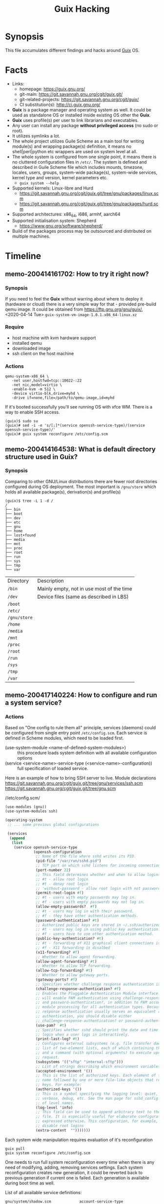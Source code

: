 # File      : memo.org
# Created   : <2020-4-13 Mon 20:18:03 BST>
# Modified  : <2021-01-05 Tue 11:27:13 GMT>
# Author    : #Rλatan
# Synopsis  : <Random hacks and findings>

#+TITLE: Guix Hacking

* Synopsis

This file accumulates different findings and hacks around [[https://guix.gnu.org][Guix]] OS.

* Facts
- Links:
  - homepage: https://guix.gnu.org/
  - git-main: https://git.savannah.gnu.org/cgit/guix.git/
  - git-related-projects: https://git.savannah.gnu.org/cgit/guix/
  - CI substitution(s): http://ci.guix.gnu.org/
- *Guix* is a package manager and operating system as well. It could be used as standalone OS or
  installed inside existing OS other the *Guix*.
- *Guix* uses profile(s) per user to link librarians and executables.
- Any user can install any package *without privileged access* (no sudo or root).
- It utilizes symlinks a lot.
- The whole project utilizes Guile Scheme as a main tool for writing module(s)
  and wrapping package(s) definition, it means no shell|perl|python etc wrappers are used
  on system level at all.
- The whole system is configured from one single point, it means there is no cluttered configuration
  files in ~/etc/~. The system is defined and described in Guile Scheme file which includes mounts,
  timezone, locales, users, groups, system-wide package(s), system-wide services, kernel type and
  version, kernel parameters etc.
  - ~guix system --help~
- Supported kernels: Linux-libre and Hurd
  - https://git.savannah.gnu.org/cgit/guix.git/tree/gnu/packages/linux.scm
  - https://git.savannah.gnu.org/cgit/guix.git/tree/gnu/packages/hurd.scm
- Supported architectures: x86_64, i686, armhf, aarch64
- Supported initialisation system: Shepherd
  - https://www.gnu.org/software/shepherd/
- Build of the packages process may be outsourced and distributed on multiple machines.
   
* Timeline
** memo-200414161702: How to try it right now?
*** Synopsis
If you need to feel the *Guix* without warring about where to deploy it (hardware or cloud) there is
a very simple way for that - provided pre-build qemu image. It could be obtained from
https://ftp.gnu.org/gnu/guix/, <2020-04-14 Tue> ~guix-system-vm-image-1.0.1.x86_64-linux.xz~

*** Require
- host machine with kvm hardware support
- installed qemu
- downloaded image
- ssh client on the host machine

*** Actions
#+BEGIN_EXAMPLE
qemu-system-x86_64 \
   -net user,hostfwd=tcp::10022-:22
   -net nic,model=virtio \
   -enable-kvm -m 512 \
   -device virtio-blk,drive=myhd \
   -drive if=none,file=/path/to/qemu-image,id=myhd
#+END_EXAMPLE

If it's booted successfully you'll see running OS with xfce WM. There is a way to enable SSH access.

#+BEGIN_EXAMPLE
(guix)$ sudo su
(guix)# sed -i -e 's/[;]*(service openssh-service-type)/(service openssh-service-type)/'
(guix)# guix system reconfigure /etc/config.scm
#+END_EXAMPLE

** memo-200414164538: What is default directory structure used in Guix?
*** Synopsis
Comparing to other GNU/Linux distributions there are fewer root directories
configured during OS deployment. The most important is ~/gnu/store~ which holds
all available package(s), derivation(s) and profile(s)

#+BEGIN_EXAMPLE
(guix)$ tree -L 1 -d /
/
├── bin
├── boot
├── dev
├── etc
├── gnu
├── home
├── lost+found
├── media
├── mnt
├── proc
├── root
├── run
├── sys
├── tmp
└── var
#+END_EXAMPLE

| Directory    | Description                               |
| ~/bin~       | Mainly empty, not in use most of the time |
| ~/dev~       | Device files (same as described in LBS)   |
| ~/boot~      |                                           |
| ~/etc/~      |                                           |
| ~/gnu/store~ |                                           |
| ~/home~      |                                           |
| ~/media~     |                                           |
| ~/mnt~       |                                           |
| ~/proc~      |                                           |
| ~/root~      |                                           |
| ~/run~       |                                           |
| ~/sys~       |                                           |
| ~/tmp~       |                                           |
| ~/var~       |                                           |
** memo-200417140224: How to configure and run a system service?
*** Actions
Based on "One config to rule them all" principle, services (daemons) could be
configured from single entry point =/etc/config.scm=. Each service is defined
in Scheme modules, which need to be loaded first.

- (use-system-module <name-of-defined-system-modules>) :: this procedure loads
  system definition with all available configuration options
- (service <service-name>-service-type (<service-name>-configuration)) :: full
  specification of loaded service.

Here is an example of how to bring SSH server to live. Module declarations
https://git.savannah.gnu.org/cgit/guix.git/tree/gnu/services/ssh.scm
https://git.savannah.gnu.org/cgit/guix.git/tree/gnu.scm

//etc/config.scm/
#+BEGIN_SRC scheme
(use-modules (gnu))
(use-system-modules ssh)

(operating-system
 ;; ... some previous global configurations

 (services
  (append
   (list
    (service openssh-service-type
             (openssh-configuration
              ;; Name of the file where sshd writes its PID.
              (pid-file "/var/run/sshd.pid")
              ;; TCP port on which sshd listens for incoming connections.
              (port-number 22)
              ;; This field determines whether and when to allow logins as root.
              ;; #t - allow root login
              ;; #t - denay root login
              ;; 'without-password - allow root login with not password-based authentication
              (permit-root-login #f)
              ;; #t - users with empty passwords may log in.
              ;; #f - users with empty passwords may not log in.
              (allow-empty-passwords?  #f)
              ;; #t - users may log in with their password.
              ;; #f - they have other authentication methods.
              (password-authentication? #t)
              ;; Authorized public keys are stored in ~/.ssh/authorized_keys.
              ;; #t - users may log in using public key authentication.
              ;; #f - users have to use other authentication method.
              (public-key-authentication? #t)
              ;; #t - forwarding of X11 graphical client connections is enabled—in
              ;; #f - X11 forwarding is disalbed
              (x11-forwarding? #f)
              ;; Whether to allow agent forwarding.
              (allow-agent-forwarding? #t)
              ;; Whether to allow TCP forwarding.
              (allow-tcp-forwarding? #t)
              ;; Whether to allow gateway ports.
              (gateway-ports? #f)
              ;; Specifies whether challenge response authentication is allowed (e.g. via PAM).
              (challenge-response-authentication? #f)
              ;; Enables the Pluggable Authentication Module interface. If set to #t, this
              ;; will enable PAM authentication using challenge-response-authentication?
              ;; and password-authentication?, in addition to PAM account and session
              ;; module processing for all authentication types. Because PAM challenge
              ;; response authentication usually serves an equivalent role to password
              ;; authentication, you should disable either
              ;; challenge-response-authentication? or password-authentication?.
              (use-pam?  #t)
              ;; Specifies whether sshd should print the date and time of the last user
              ;; login when a user logs in interactively.
              (print-last-log? #t)
              ;; Configures external subsystems (e.g. file transfer daemon). This is a
              ;; list of two-element lists, each of which containing the subsystem name
              ;; and a command (with optional arguments) to execute upon subsystem
              ;; request.
              (subsystems '(("sftp" "internal-sftp")))
              ;; List of strings describing which environment variables may be exported.
              (accepted-environment '())
              ;; This is the list of authorized keys. Each element of the list is a user
              ;; name followed by one or more file-like objects that represent SSH public
              ;; keys. For example:
              (authorized-keys '())
              ;; This is a symbol specifying the logging level: quiet, fatal, error, info,
              ;; verbose, debug, etc. See the man page for sshd_config for the full list
              ;; of level names.
              (log-level 'info)
              ;; This field can be used to append arbitrary text to the configuration
              ;; file. It is especially useful for elaborate configurations that cannot be
              ;; expressed otherwise. This configuration, for example, would generally
              ;; disable root logins
              (extra-content  "")))))))
#+END_SRC

Each system wide manipulation requires evaluation of it's reconfiguration

: guix pull
: guix system reconfigure /etc/config.scm

One needs to run full system reconfiguration every time when there is any need of
modifying, adding, removing services settings. Each system reconfiguration
creates new generation, it could be reverted back to previous generation if
current one is failed. Each generation is available during boot time as well.

List of all available service definitions:
#+BEGIN_SRC sh :results value org :results output replace :exports results
if [ ! -d $HOME/code ]
then
    mkdir $HOME/code
fi
if [ ! -d $HOME/code/guix/.git ]
then
    git clone https://git.savannah.gnu.org/git/guix.git $HOME/code/guix
else
    git -C $HOME/code/guix pull
fi
grep -r -- "define .*-service-type" $HOME/code/guix  \
    | grep -v -- "/doc\|/tests\|Already" \
    | sed -e 's/:(define */ /' \
    | grep -v "(" \
    | column -t \
    | grep -oP '(?<=/code/guix/).*'
#+END_SRC

#+RESULTS:
#+begin_src org
gnu/system/shadow.scm             account-service-type
gnu/system/linux-container.scm    dummy-networking-service-type
gnu/system/mapped-devices.scm     device-mapping-service-type
gnu/system/install.scm            documentation-service-type
gnu/system/install.scm            cow-store-service-type
gnu/system/install.scm            configuration-template-service-type
gnu/system/install.scm            uvesafb-service-type
gnu/system/pam.scm                session-environment-service-type
gnu/system/pam.scm                pam-root-service-type
gnu/services.scm                  lookup-service-types
gnu/services.scm                  system-service-type
gnu/services.scm                  boot-service-type
gnu/services.scm                  provenance-service-type
gnu/services.scm                  cleanup-service-type
gnu/services.scm                  activation-service-type
gnu/services.scm                  hurd-startup-service-type
gnu/services.scm                  special-files-service-type
gnu/services.scm                  etc-service-type
gnu/services.scm                  setuid-program-service-type
gnu/services.scm                  profile-service-type
gnu/services.scm                  firmware-service-type
gnu/services.scm                  gc-root-service-type
gnu/services/ganeti.scm           ganeti-noded-service-type
gnu/services/ganeti.scm           ganeti-confd-service-type
gnu/services/ganeti.scm           ganeti-wconfd-service-type
gnu/services/ganeti.scm           ganeti-luxid-service-type
gnu/services/ganeti.scm           ganeti-rapi-service-type
gnu/services/ganeti.scm           ganeti-kvmd-service-type
gnu/services/ganeti.scm           ganeti-mond-service-type
gnu/services/ganeti.scm           ganeti-metad-service-type
gnu/services/ganeti.scm           ganeti-watcher-service-type
gnu/services/ganeti.scm           ganeti-cleaner-service-type
gnu/services/ganeti.scm           ganeti-service-type
gnu/services/xorg.scm             slim-service-type
gnu/services/xorg.scm             screen-locker-service-type
gnu/services/xorg.scm             localed-service-type
gnu/services/xorg.scm             gdm-service-type
gnu/services/mcron.scm            mcron-service-type
gnu/services/sound.scm            alsa-service-type
gnu/services/sound.scm            pulseaudio-service-type
gnu/services/sound.scm            ladspa-service-type
gnu/services/web.scm              httpd-service-type
gnu/services/web.scm              nginx-service-type
gnu/services/web.scm              fcgiwrap-service-type
gnu/services/web.scm              php-fpm-service-type
gnu/services/web.scm              hpcguix-web-service-type
gnu/services/web.scm              tailon-service-type
gnu/services/web.scm              varnish-service-type
gnu/services/web.scm              patchwork-service-type
gnu/services/web.scm              mumi-service-type
gnu/services/web.scm              gmnisrv-service-type
gnu/services/science.scm          rshiny-service-type
gnu/services/desktop.scm          upower-service-type
gnu/services/desktop.scm          geoclue-service-type
gnu/services/desktop.scm          bluetooth-service-type
gnu/services/desktop.scm          colord-service-type
gnu/services/desktop.scm          udisks-service-type
gnu/services/desktop.scm          elogind-service-type
gnu/services/desktop.scm          accountsservice-service-type
gnu/services/desktop.scm          cups-pk-helper-service-type
gnu/services/desktop.scm          sane-service-type
gnu/services/desktop.scm          gnome-desktop-service-type
gnu/services/desktop.scm          mate-desktop-service-type
gnu/services/desktop.scm          xfce-desktop-service-type
gnu/services/desktop.scm          lxqt-desktop-service-type
gnu/services/desktop.scm          enlightenment-desktop-service-type
gnu/services/desktop.scm          inputattach-service-type
gnu/services/desktop.scm          gnome-keyring-service-type
gnu/services/admin.scm            rottlog-service-type
gnu/services/admin.scm            unattended-upgrade-service-type
gnu/services/linux.scm            earlyoom-service-type
gnu/services/linux.scm            kernel-module-loader-service-type
gnu/services/linux.scm            zram-device-service-type
gnu/services/nix.scm              nix-service-type
gnu/services/security-token.scm   pcscd-service-type
gnu/services/pam-mount.scm        pam-mount-service-type
gnu/services/sddm.scm             sddm-service-type
gnu/services/telephony.scm        murmur-service-type
gnu/services/monitoring.scm       darkstat-service-type
gnu/services/monitoring.scm       prometheus-node-exporter-service-type
gnu/services/monitoring.scm       zabbix-server-service-type
gnu/services/monitoring.scm       zabbix-agent-service-type
gnu/services/monitoring.scm       zabbix-front-end-service-type
gnu/services/cuirass.scm          cuirass-service-type
gnu/services/lirc.scm             lirc-service-type
gnu/services/dbus.scm             dbus-root-service-type
gnu/services/dbus.scm             polkit-service-type
gnu/services/auditd.scm           auditd-service-type
gnu/services/ssh.scm              lsh-service-type
gnu/services/ssh.scm              openssh-service-type
gnu/services/ssh.scm              dropbear-service-type
gnu/services/ssh.scm              autossh-service-type
gnu/services/ssh.scm              webssh-service-type
gnu/services/cgit.scm             cgit-service-type
gnu/services/certbot.scm          certbot-service-type
gnu/services/pm.scm               tlp-service-type
gnu/services/pm.scm               thermald-service-type
gnu/services/virtualization.scm   libvirt-service-type
gnu/services/virtualization.scm   virtlog-service-type
gnu/services/virtualization.scm   qemu-binfmt-service-type
gnu/services/virtualization.scm   secret-service-type
gnu/services/virtualization.scm   hurd-vm-service-type
gnu/services/dict.scm             dicod-service-type
gnu/services/base.scm             fstab-service-type
gnu/services/base.scm             root-file-system-service-type
gnu/services/base.scm             file-system-service-type
gnu/services/base.scm             urandom-seed-service-type
gnu/services/base.scm             rngd-service-type
gnu/services/base.scm             host-name-service-type
gnu/services/base.scm             virtual-terminal-service-type
gnu/services/base.scm             console-keymap-service-type
gnu/services/base.scm             console-font-service-type
gnu/services/base.scm             login-service-type
gnu/services/base.scm             agetty-service-type
gnu/services/base.scm             mingetty-service-type
gnu/services/base.scm             nscd-service-type
gnu/services/base.scm             syslog-service-type
gnu/services/base.scm             pam-limits-service-type
gnu/services/base.scm             guix-service-type
gnu/services/base.scm             guix-publish-service-type
gnu/services/base.scm             udev-service-type
gnu/services/base.scm             swap-service-type
gnu/services/base.scm             gpm-service-type
gnu/services/base.scm             kmscon-service-type
gnu/services/base.scm             static-networking-service-type
gnu/services/nfs.scm              rpcbind-service-type
gnu/services/nfs.scm              pipefs-service-type
gnu/services/nfs.scm              gss-service-type
gnu/services/nfs.scm              idmap-service-type
gnu/services/nfs.scm              nfs-service-type
gnu/services/sysctl.scm           sysctl-service-type
gnu/services/databases.scm        postgresql-service-type
gnu/services/databases.scm        memcached-service-type
gnu/services/databases.scm        mongodb-service-type
gnu/services/databases.scm        mysql-service-type
gnu/services/databases.scm        redis-service-type
gnu/services/kerberos.scm         krb5-service-type
gnu/services/kerberos.scm         pam-krb5-service-type
gnu/services/mail.scm             dovecot-service-type
gnu/services/mail.scm             opensmtpd-service-type
gnu/services/mail.scm             mail-aliases-service-type
gnu/services/mail.scm             exim-service-type
gnu/services/mail.scm             imap4d-service-type
gnu/services/messaging.scm        prosody-service-type
gnu/services/messaging.scm        bitlbee-service-type
gnu/services/messaging.scm        quassel-service-type
gnu/services/guix.scm             guix-build-coordinator-service-type
gnu/services/guix.scm             guix-build-coordinator-agent-service-type
gnu/services/guix.scm             guix-build-coordinator-queue-builds-service-type
gnu/services/guix.scm             guix-data-service-type
gnu/services/vpn.scm              openvpn-server-service-type
gnu/services/vpn.scm              openvpn-client-service-type
gnu/services/authentication.scm   fprintd-service-type
gnu/services/authentication.scm   nslcd-service-type
gnu/services/audio.scm            mpd-service-type
gnu/services/games.scm            wesnothd-service-type
gnu/services/hurd.scm             hurd-console-service-type
gnu/services/hurd.scm             hurd-getty-service-type
gnu/services/rsync.scm            rsync-service-type
gnu/services/shepherd.scm         shepherd-root-service-type
gnu/services/shepherd.scm         user-processes-service-type
gnu/services/cups.scm             cups-service-type
gnu/services/version-control.scm  git-daemon-service-type
gnu/services/version-control.scm  gitolite-service-type
gnu/services/networking.scm       dhcp-client-service-type
gnu/services/networking.scm       dhcpd-service-type
gnu/services/networking.scm       ntp-service-type
gnu/services/networking.scm       openntpd-service-type
gnu/services/networking.scm       tor-service-type
gnu/services/networking.scm       tor-hidden-service-type
gnu/services/networking.scm       wicd-service-type
gnu/services/networking.scm       network-manager-service-type
gnu/services/networking.scm       connman-service-type
gnu/services/networking.scm       modem-manager-service-type
gnu/services/networking.scm       usb-modeswitch-service-type
gnu/services/networking.scm       wpa-supplicant-service-type
gnu/services/networking.scm       hostapd-service-type
gnu/services/networking.scm       simulated-wifi-service-type
gnu/services/networking.scm       openvswitch-service-type
gnu/services/networking.scm       iptables-service-type
gnu/services/networking.scm       nftables-service-type
gnu/services/networking.scm       pagekite-service-type
gnu/services/networking.scm       yggdrasil-service-type
gnu/services/getmail.scm          getmail-service-type
gnu/services/dns.scm              knot-service-type
gnu/services/dns.scm              knot-resolver-service-type
gnu/services/dns.scm              dnsmasq-service-type
gnu/services/dns.scm              ddclient-service-type
gnu/services/avahi.scm            avahi-service-type
gnu/services/spice.scm            spice-vdagent-service-type
guix/scripts/publish.scm          publish-service-type
#+end_src
** memo-201129235006: How to build your own package?
*** Synopsis
I am still struggling to make my own package. I was about to pack [[https://github.com/dimitri/pgloader][pgloader]] so let keep some note
here on how to build and trouble shoot packaging in *Guix*. I started with preparing dependencies
tree for mising package(s) for ~pgloader~ one of the missing packages was ~cl-log~ making package of
which I used as an example here.

*** Require
- Internet access
- Installed ~git~
- Running Guix OS or package manager

*** Actions
Clone source of desired project and check the ~base32~ hash sum of the version tag or commit from
which you'd like to build a package. Authors of projects not always keep their open sourced code in
good "production ready" condition and not always tag the releases, in this case just use ~git~
commit.

I have faced countless hiccups during package build, so here is a short check list you need to know
before start making new package for yourself or for preparing patch to upstream to share with
community.

1. How source code could be obtained?
   - controlled by ~source~ and ~origin~ objects
   - method ~url-fetch~, downloads archive
   - method ~git-fetch~, invokes ~git pull~ with fallowing check of recursive hash and VCS files
     excluded
2. How to get right hash of obtained source code which was cloned with ~git~?
   - ~guix hash --recursive --exclude-vcs <path/to/source/directory>~
3. How to cognize which Guile modules could be required for the build process?
   - most of the time it's trial and error method, ~guix~ complains if something is missing and
     points on the required module.
   - in some edge cases when the package does not require dependencies it's enough (CommonLisp
     example) this set of modules:
     #+begin_src scheme
     (use-modules (guix build-system asdf)
                  (guix packages)
                  (guix download)
                  (guix utils)
                  (guix git-download)
                  ((guix licenses) #:prefix license:)
                  (gnu packages lisp)
                  (gnu packages lisp-xyz))
     #+end_src
     Adjust ~(guix build-system asdf)~, ~(gnu packages lisp)~ and ~(gnu packages lisp-xyz)~


Here is an example how to make a package of Common Lisp project ~cl-log~
#+begin_src sh
git clone https://github.com/nicklevine/cl-log
guix hash --exclude-vcs --recursive cl-log
1r3z9swy1b59swvaa5b97is9ysrfmjvjjhhw56p7p5hqg93b92ak
# save package definition to cl-log.scm file
guix build --file=cl-log.scm --debug=5
#+end_src

/cl-log.scm/
#+begin_src scheme
(use-modules (guix build-system asdf)
             (guix packages)
             (guix download)
             (guix utils)
             (guix git-download)
             ((guix licenses) #:prefix license:)
             (gnu packages lisp)
             (gnu packages lisp-xyz))

  (package
   (name "cl-log")
   (version "1.0.1")
   (source
    (origin
     (method git-fetch)
     (uri (git-reference
           (url "https://github.com/nicklevine/cl-log")
           (commit "8f4b766d51e02245c310526cf1e4534ce634f837")))
     (sha256
      (base32 "1r3z9swy1b59swvaa5b97is9ysrfmjvjjhhw56p7p5hqg93b92ak"))
     (file-name (git-file-name "cl-log" version))))
   (build-system asdf-build-system/sbcl)
   (synopsis "Common Lisp general purpose logging utility")
   (description "CL-LOG is a general purpose logging utility, loosely modelled
in some respects after Gary King's Log5. Its features include: logging to
several destinations at once, via \"messengers\", each messenger is tailored to
accept some log messages and reject others, and this tailoring can be changed
on-the-fly, very rapid processing of messages which are rejected by all
messengers, fully independent use of the utility by several different
sub-systems in an application, support for messengers which cl:format text to a
stream, support for messengers which do not invoke cl:format, timestamps in
theory accurate to internal-time-units-per-second.")
   (home-page "https://github.com/nicklevine/cl-log")
   (license license:expat))
#+end_src
*** References
- https://guix.gnu.org/manual/en/html_node/Build-Systems.html
- https://guix.gnu.org/manual/en/html_node/Defining-Packages.html
- https://guix.gnu.org/manual/en/html_node/Package-Modules.html
- https://guix.gnu.org/manual/en/html_node/package-Reference.html
- https://gitlab.com/pjotrp/guix-notes/-/blob/master/HACKING.org
** memo-201203143812: How to add new package and make patch for upstream?
*** Synopsis
I would like to master ~git~ magic and have hands on skills to make pathches for upstream Guix
channel.
*** Require
- installed Guix
- cloned source of https://git.savannah.gnu.org/git/guix.git
*** Actions
Preparing build environment
#+begin_src sh
[ -e $HOME/code ] || mkdir $HOME/code
[ -e $HOME/cod/git ] || git clone https://git.savannah.gnu.org/git/guix.git $HOME/code/guix
cd guix
git checkout master && git pull
git checkout -b <build-branch-package-defenition>
guix environment --pure guix --ad-hoc coreutils findutils which
./bootstrap
./configure --localstatedir=/var
make clean-go
make
./pre-inst-env which guix
# it should point to $HOME/code/guix/scripts/guix
#+end_src

Postbuild checks
#+begin_example
./pre-inst-env guix build <package-defenition> --rounds=2
./pre-inst-env guix lint <package-defenition>
./pre-inst-env guix size <package-defenition>
./pre-inst-env guix refresh --list-dependent <package-defenition>
#+end_example

Preparing patch
#+begin_src sh
(build-branch) git checkout -b branch-to-apply
(branch-to-apply) git checkout <build-branch-package-defenition>
(build-branch) git add <changed-file>
(build-branch) git commit -m "<some-valid-description>"
(build-branch) git format-patch -1 -o $HOME
(build-branch) git checkout branch-to-apply
(bracnh-to-apply) git am $HOME/<latest-current-patch>
#+end_src

Send patch as attachment to /guix-patheches@gnu.org/

* Glossary
- <<<package>>>
- <<<module>>>
- <<<profile>>>
- <<<derivation>>>
- <<<generation>>>
- <<<channel>>>


* References
- 8.15 Running Guix in a Virtual Machine
  https://guix.gnu.org/manual/en/html_node/Running-Guix-in-a-VM.html
- https://www.gnu.org/software/guile/
- 8 System Configuration
  https://guix.gnu.org/manual/en/guix.html#System-Configuration
- https://gitlab.com/pjotrp/guix-notes
- https://github.com/alezost/guix-config
